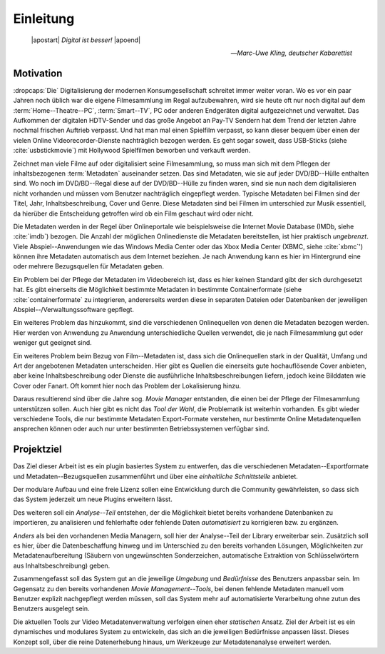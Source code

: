 ##########
Einleitung
##########

.. epigraph::

   | |apostart| *Digital ist besser!* |apoend|

   -- *Marc-Uwe Kling, deutscher Kabarettist*


Motivation
==========

:dropcaps:`Die` Digitalisierung der modernen Konsumgesellschaft schreitet immer
weiter voran. Wo es vor ein paar Jahren noch üblich war die eigene Filmesammlung
im Regal aufzubewahren, wird sie heute oft nur noch digital auf dem
:term:`Home--Theatre--PC`, :term:`Smart--TV`, PC oder anderen Endgeräten digital
aufgezeichnet und verwaltet. Das Aufkommen der digitalen HDTV-Sender und das
große Angebot an Pay-TV Sendern hat dem Trend der letzten Jahre nochmal frischen
Auftrieb verpasst. Und hat man mal einen Spielfilm verpasst, so kann dieser
bequem über einen der vielen Online Videorecorder-Dienste nachträglich bezogen
werden. Es geht sogar soweit, dass USB-Sticks (siehe :cite:`usbstickmovie`) mit Hollywood Spielfilmen
beworben und verkauft werden.

Zeichnet man viele Filme auf oder digitalisiert seine Filmesammlung, so muss
man sich mit dem Pflegen der inhaltsbezogenen :term:`Metadaten` auseinander setzen.
Das sind Metadaten, wie sie auf jeder DVD/BD--Hülle enthalten sind. Wo noch
im DVD/BD--Regal diese auf der DVD/BD--Hülle zu finden waren, sind
sie nun nach dem digitalisieren nicht vorhanden und müssen vom Benutzer
nachträglich eingepflegt werden. Typische Metadaten bei Filmen sind der Titel,
Jahr, Inhaltsbeschreibung, Cover und Genre.  Diese Metadaten sind bei Filmen im
unterschied zur Musik essentiell, da hierüber die Entscheidung getroffen wird ob
ein Film geschaut wird oder nicht.

Die Metadaten werden in der Regel über Onlineportale wie beispielsweise die
Internet Movie Database (IMDb, siehe :cite:`imdb`) bezogen. Die Anzahl der
möglichen Onlinedienste die Metadaten bereitstellen, ist hier praktisch
*ungebrenzt*. Viele Abspiel--Anwendungen wie das Windows Media Center oder das
Xbox Media Center (XBMC, siehe :cite:`xbmc`') können ihre Metadaten automatisch
aus dem Internet beziehen. Je nach Anwendung kann es hier im Hintergrund eine
oder mehrere Bezugsquellen für Metadaten geben.

Ein Problem bei der Pflege der Metadaten im Videobereich ist, dass es hier
keinen Standard gibt der sich durchgesetzt hat. Es gibt einerseits die
Möglichkeit bestimmte Metadaten in bestimmte Containerformate (siehe
:cite:`containerformate` zu integrieren, andererseits werden diese in separaten
Dateien oder Datenbanken der jeweiligen Abspiel--/Verwaltungssoftware gepflegt.

Ein weiteres Problem das hinzukommt, sind die verschiedenen Onlinequellen von
denen die Metadaten bezogen werden. Hier werden von Anwendung zu Anwendung
unterschiedliche Quellen verwendet, die je nach Filmesammlung gut oder weniger
gut geeignet sind.

Ein weiteres Problem beim Bezug von Film--Metadaten ist, dass sich die
Onlinequellen stark in der Qualität, Umfang und Art der angebotenen Metadaten
unterscheiden. Hier gibt es Quellen die einerseits gute hochauflösende Cover
anbieten, aber keine Inhaltsbeschreibung oder Dienste die ausführliche
Inhaltsbeschreibungen liefern, jedoch keine Bilddaten wie Cover oder Fanart. Oft
kommt hier noch das Problem der Lokalisierung hinzu.

Daraus resultierend sind über die Jahre sog. *Movie Manager* entstanden, die
einen bei der Pflege der Filmesammlung unterstützen sollen. Auch hier gibt es
nicht das *Tool der Wahl*, die Problematik ist weiterhin vorhanden. Es gibt
wieder verschiedene Tools, die nur bestimmte Metadaten Export-Formate verstehen,
nur bestimmte Online Metadatenquellen ansprechen können oder auch nur unter
bestimmten Betriebssystemen verfügbar sind.

Projektziel
===========

Das Ziel dieser Arbeit ist es ein plugin basiertes System zu entwerfen, das die
verschiedenen Metadaten--Exportformate und Metadaten--Bezugsquellen
zusammenführt und über eine *einheitliche Schnittstelle* anbietet.

Der modulare Aufbau und eine freie Lizenz sollen eine Entwicklung durch die
Community gewährleisten, so dass sich das System jederzeit um neue Plugins
erweitern lässt.

Des weiteren soll ein *Analyse--Teil* entstehen, der die Möglichkeit bietet bereits
vorhandene Datenbanken zu importieren, zu analisieren und fehlerhafte oder
fehlende Daten *automatisiert* zu korrigieren bzw. zu ergänzen.

*Anders* als bei den vorhandenen Media Managern, soll hier der Analyse--Teil
der Library erweiterbar sein. Zusätzlich soll es hier, über die Datenbeschaffung
hinweg und im Unterschied zu den bereits vorhanden Lösungen, Möglichkeiten zur
Metadatenaufbereitung (Säubern von ungewünschten Sonderzeichen, automatische
Extraktion von Schlüsselwörtern aus Inhaltsbeschreibung) geben.

Zusammengefasst soll das System gut an die jeweilige *Umgebung* und
*Bedürfnisse* des Benutzers anpassbar sein.  Im Gegensatz zu den bereits
vorhandenen *Movie Management--Tools*, bei denen fehlende Metadaten manuell vom
Benutzer explizit nachgepflegt werden müssen, soll das System mehr auf
automatisierte Verarbeitung ohne zutun des Benutzers ausgelegt sein.

Die aktuellen Tools zur Video Metadatenverwaltung verfolgen einen eher
*statischen* Ansatz. Ziel der Arbeit ist es ein dynamisches und modulares System
zu entwickeln, das sich an die jeweiligen Bedürfnisse anpassen lässt. Dieses
Konzept soll, über die reine Datenerhebung hinaus, um Werkzeuge zur
Metadatenanalyse erweitert werden.


.. http://www.vodprofessional.com/features/introduction-to-video-metadata/
.. https://www.videouniversity.com/articles/metadata-for-video/
